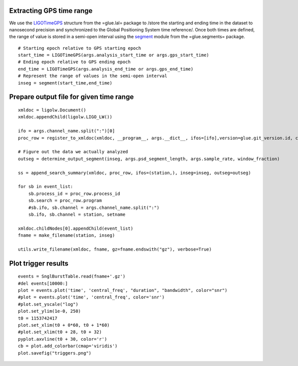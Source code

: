 Extracting GPS time range
=========================

We use the `LIGOTimeGPS <http://software.ligo.org/docs/lalsuite/lal/group___l_a_l_datatypes.html#ss_LIGOTimeGPS>`_ structure from the =glue.lal= package to /store the starting and ending time in the dataset to nanosecond precision and synchronized to the Global Positioning System time reference/. Once both times are defined, the range of value is stored in a semi-open interval using the `segment <http://software.ligo.org/docs/glue/glue.__segments.segment-class.html>`_ module from the =glue.segments= package. ::

  # Starting epoch relative to GPS starting epoch
  start_time = LIGOTimeGPS(args.analysis_start_time or args.gps_start_time)
  # Ending epoch relative to GPS ending epoch
  end_time = LIGOTimeGPS(args.analysis_end_time or args.gps_end_time)
  # Represent the range of values in the semi-open interval 
  inseg = segment(start_time,end_time)

Prepare output file for given time range
========================================

::

  xmldoc = ligolw.Document()
  xmldoc.appendChild(ligolw.LIGO_LW())
  
  ifo = args.channel_name.split(":")[0]
  proc_row = register_to_xmldoc(xmldoc, __program__, args.__dict__, ifos=[ifo],version=glue.git_version.id, cvs_repository=glue.git_version.branch, cvs_entry_time=glue.git_version.date)
  
  # Figure out the data we actually analyzed
  outseg = determine_output_segment(inseg, args.psd_segment_length, args.sample_rate, window_fraction)
  
  ss = append_search_summary(xmldoc, proc_row, ifos=(station,), inseg=inseg, outseg=outseg)
  
  for sb in event_list:
      sb.process_id = proc_row.process_id
      sb.search = proc_row.program
      #sb.ifo, sb.channel = args.channel_name.split(":")
      sb.ifo, sb.channel = station, setname
  
  xmldoc.childNodes[0].appendChild(event_list)
  fname = make_filename(station, inseg)
  
  utils.write_filename(xmldoc, fname, gz=fname.endswith("gz"), verbose=True)

Plot trigger results
====================

::

  events = SnglBurstTable.read(fname+'.gz')
  #del events[10000:]
  plot = events.plot('time', 'central_freq', "duration", "bandwidth", color="snr")
  #plot = events.plot('time', 'central_freq', color='snr')
  #plot.set_yscale("log")
  plot.set_ylim(1e-0, 250)
  t0 = 1153742417
  plot.set_xlim(t0 + 0*60, t0 + 1*60)
  #plot.set_xlim(t0 + 28, t0 + 32)
  pyplot.axvline(t0 + 30, color='r')
  cb = plot.add_colorbar(cmap='viridis')
  plot.savefig("triggers.png")
